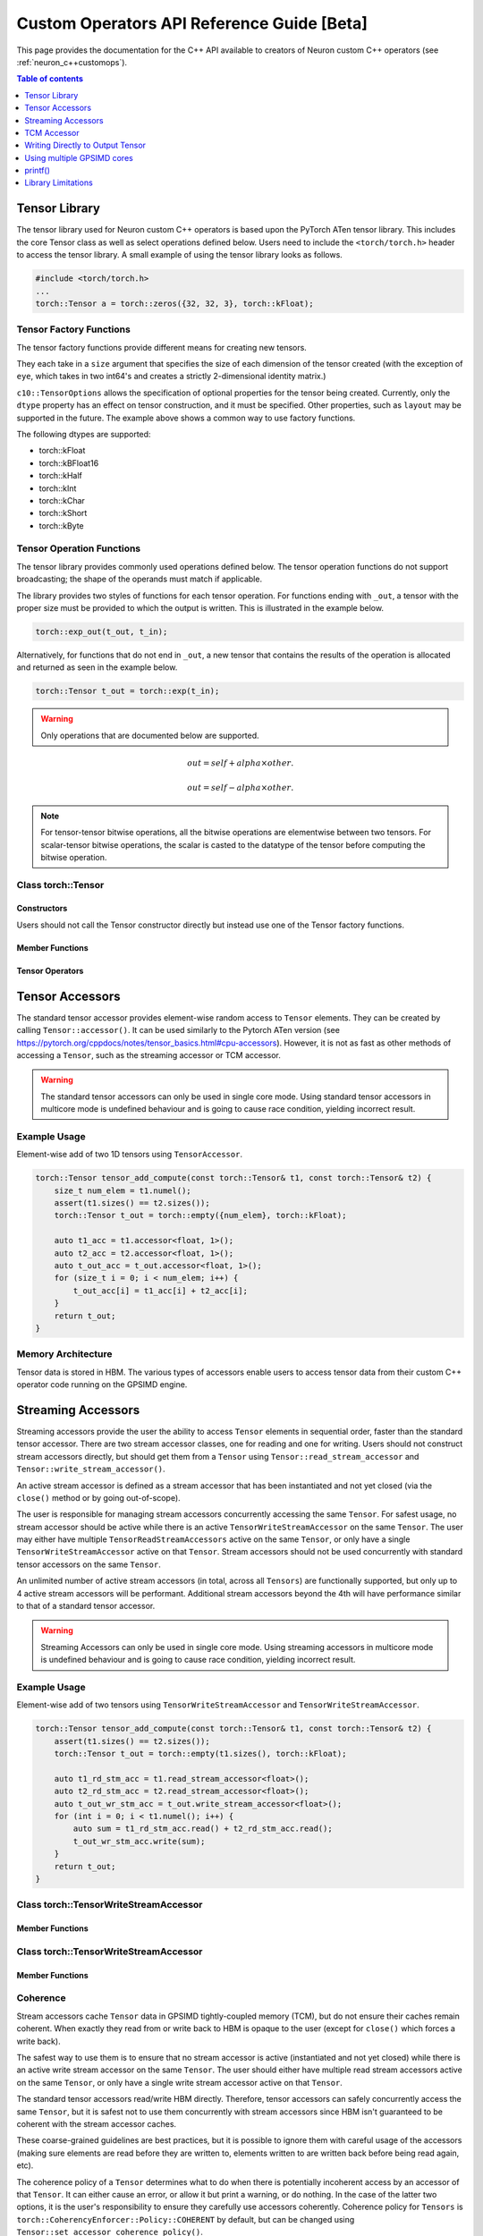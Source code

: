 .. _custom-ops-api-ref-guide:

Custom Operators API Reference Guide [Beta]
============================================

This page provides the documentation for the C++ API available to creators of Neuron custom C++ operators (see :ref:`neuron_c++customops`).

.. contents:: Table of contents
   :local:
   :depth: 1


Tensor Library
--------------

The tensor library used for Neuron custom C++ operators is based upon the PyTorch ATen tensor library. This includes the core Tensor class as well as select operations defined below. Users need to include the ``<torch/torch.h>`` header to access the tensor library. A small example of using the tensor library looks as follows.

.. code-block:: c++

    #include <torch/torch.h>
    ...
    torch::Tensor a = torch::zeros({32, 32, 3}, torch::kFloat);

Tensor Factory Functions
^^^^^^^^^^^^^^^^^^^^^^^^

The tensor factory functions provide different means for creating new tensors.

They each take in a ``size`` argument that specifies the size of each dimension of the tensor created (with the exception of ``eye``, which takes in two int64's and creates a strictly 2-dimensional identity matrix.)

``c10::TensorOptions`` allows the specification of optional properties for the tensor being created. Currently, only the ``dtype`` property has an effect on tensor construction, and it must be specified. Other properties, such as ``layout`` may be supported in the future.
The example above shows a common way to use factory functions.

The following dtypes are supported:

* torch::kFloat
* torch::kBFloat16
* torch::kHalf
* torch::kInt
* torch::kChar
* torch::kShort
* torch::kByte

.. cpp:function:: torch::Tensor empty(torch::IntArrayRef size, c10::TensorOptions options)

    Creates a tensor filled with uninitialized data, with the specified size and options. Slightly faster than other factory functions since it skips writing data to the tensor.

.. cpp:function:: torch::Tensor full(torch::IntArrayRef size, const Scalar & fill_value, c10::TensorOptions options)

    Creates a tensor filled with the specified ``fill_value``, with the specified size and options.

.. cpp:function:: torch::Tensor zeros(torch::IntArrayRef size, c10::TensorOptions options)

    Creates a tensor filled with zeros, with the specified size and options.

.. cpp:function:: torch::Tensor ones(torch::IntArrayRef size, c10::TensorOptions options)

    Creates a tensor filled with ones, with the specified size and options.

.. cpp:function:: torch::Tensor eye(int64_t n, int64_t m, c10::TensorOptions options)

    Creates a 2-D tensor with ones on the diagonal and zeros elsewhere.

Tensor Operation Functions
^^^^^^^^^^^^^^^^^^^^^^^^^^^

The tensor library provides commonly used operations defined below. The tensor operation functions do not support broadcasting; the shape of the operands must match if applicable. 

The library provides two styles of functions for each tensor operation. For functions ending with ``_out``, a tensor with the proper size must be provided to which the output is written. This is illustrated in the example below.

.. code-block:: c++

    torch::exp_out(t_out, t_in);

Alternatively, for functions that do not end in ``_out``, a new tensor that contains the results of the operation is allocated and returned as seen in the example below.

.. code-block:: c++

    torch::Tensor t_out = torch::exp(t_in);

.. warning:: 
    Only operations that are documented below are supported.

.. cpp:function:: torch::Tensor& abs_out(torch::Tensor &result, torch::Tensor &self)
.. cpp:function:: torch::Tensor abs(torch::Tensor& self)

    Computes the absolute value of each element in ``self``.

.. cpp:function:: torch::Tensor& ceil_out(torch::Tensor &result, torch::Tensor &self)
.. cpp:function:: torch::Tensor ceil(torch::Tensor &self)

    Computes the ceiling of the elements of ``self``, the smallest integer greater than or equal to each element.

.. cpp:function:: torch::Tensor& floor_out(torch::Tensor& result, torch::Tensor &self)
.. cpp:function:: torch::Tensor floor(torch::Tensor &self)

    Computes the floor of the elements of ``self``, the largest integer less than or equal to each element.

.. cpp:function:: torch::Tensor& sin_out(torch::Tensor& result, torch::Tensor& self)
.. cpp:function:: torch::Tensor sin(torch::Tensor& self)

    Computes the sine value of the elements of ``self``.

.. cpp:function:: torch::Tensor& cos_out(torch::Tensor& result, torch::Tensor& self)
.. cpp:function:: torch::Tensor cos(torch::Tensor& self)

    Computes the cosine value of the elements of ``self``.

.. cpp:function:: torch::Tensor& tan_out(torch::Tensor& result, torch::Tensor& self)
.. cpp:function:: torch::Tensor tan(torch::Tensor& self)

    Computes the tangent value of the elements of ``self``.

.. cpp:function:: torch::Tensor& log_out(torch::Tensor& result, torch::Tensor& self)
.. cpp:function:: torch::Tensor log(torch::Tensor& self)

    Computes the natural logarithm of the elements of ``self``.

.. cpp:function:: torch::Tensor& log2_out(torch::Tensor& result, torch::Tensor& self)
.. cpp:function:: torch::Tensor log2(torch::Tensor& self)

    Computes the base-2 logarithm of the elements of ``self``.

.. cpp:function:: torch::Tensor& log10_out(torch::Tensor& result, torch::Tensor& self)
.. cpp:function:: torch::Tensor log10(torch::Tensor& self)

    Computes the base-10 logarithm of the elements of ``self``.

.. cpp:function:: torch::Tensor& exp_out(torch::Tensor& result, torch::Tensor& self)
.. cpp:function:: torch::Tensor exp(torch::Tensor& self)

    Computes the exponential of the elements of ``self``.

.. cpp:function:: torch::Tensor& pow_out(torch::Tensor& result, const torch::Tensor& self, const torch::Scalar & exponent)
.. cpp:function:: torch::Tensor& pow_out(torch::Tensor& result, const torch::Scalar& self, const torch::Tensor & exponent)
.. cpp:function:: torch::Tensor& pow_out(torch::Tensor& result, const torch::Tensor& self, const torch::Tensor & exponent)
.. cpp:function:: torch::Tensor pow(const torch::Tensor& self, const torch::Scalar & exponent)
.. cpp:function:: torch::Tensor pow(const torch::Scalar& self, const torch::Tensor & exponent)
.. cpp:function:: torch::Tensor pow(const torch::Tensor& self, const torch::Tensor & exponent)

    Takes the power of each element in ``self`` with ``exponent``. 

.. cpp:function:: torch::Tensor& clamp_out(torch::Tensor& result, const torch::Tensor& self, const torch::Scalar& minval, const torch::Scalar& maxval)
.. cpp:function:: torch::Tensor clamp(const torch::Tensor& self, const torch::Scalar& minval, const torch::Scalar& maxval)

    Clamps all elements in ``self`` into the range ``[minval, maxval]``.

.. cpp:function:: torch::Tensor& add_out(torch::Tensor& result, const torch::Tensor& self, const torch::Scalar &other, const torch::Scalar& alpha=1)
.. cpp:function:: torch::Tensor& add_out(torch::Tensor& result, const torch::Tensor& self, const torch::Tensor& other, const torch::Scalar& alpha=1)
.. cpp:function:: torch::Tensor add(const torch::Tensor& self, const torch::Scalar &other, const torch::Scalar& alpha=1)
.. cpp:function:: torch::Tensor add(const torch::Tensor& self, const torch::Tensor &other, const torch::Scalar& alpha=1)

    Adds ``other``, scaled by ``alpha``, to ``input``,
.. math:: 
    out = self + alpha \times other.

.. cpp:function:: torch::Tensor& sub_out(torch::Tensor& result, const torch::Tensor& self, const torch::Scalar &other, const torch::Scalar& alpha=1)
.. cpp:function:: torch::Tensor& sub_out(torch::Tensor& result, const torch::Tensor& self, const torch::Tensor& other, const torch::Scalar& alpha=1)
.. cpp:function:: torch::Tensor sub(const torch::Tensor& self, const torch::Tensor &other, const torch::Scalar& alpha=1)
.. cpp:function:: torch::Tensor sub(const torch::Tensor& self, const torch::Scalar& other, const torch::Scalar& alpha=1)

    Subtracts ``other``, scaled by ``alpha``, to ``input``,
.. math:: 
    out = self - alpha \times other.

.. cpp:function:: torch::Tensor& mul_out(torch::Tensor& result, const torch::Tensor& self, const torch::Scalar &other)
.. cpp:function:: torch::Tensor& mul_out(torch::Tensor& result, const torch::Tensor& self, const torch::Tensor& other)
.. cpp:function:: torch::Tensor mul(const torch::Tensor& self, const torch::Scalar &other)
.. cpp:function:: torch::Tensor mul(const torch::Tensor& self, const torch::Tensor &other)

    Multiplies ``self`` by ``other``.

.. cpp:function:: torch::Tensor& div_out(torch::Tensor& result, const torch::Tensor& self, const torch::Scalar &other)
.. cpp:function:: torch::Tensor& div_out(torch::Tensor& result, const torch::Tensor& self, const torch::Tensor& other)
.. cpp:function:: torch::Tensor div(const torch::Tensor& self, const torch::Scalar &other)
.. cpp:function:: torch::Tensor div(const torch::Tensor& self, const torch::Tensor &other)

    Divides ``self`` by ``other``.

.. note:: 
   For tensor-tensor bitwise operations, all the bitwise operations are elementwise between two tensors. For scalar-tensor bitwise operations, the scalar is casted to the datatype of the tensor before computing the bitwise operation.

.. cpp:function:: torch::Tensor& bitwise_and_out(torch::Tensor& result, const torch::Tensor& self, const torch::Tensor& other)
.. cpp:function:: torch::Tensor& bitwise_and_out(torch::Tensor& result, const torch::Tensor& self, const torch::Scalar& other)
.. cpp:function:: torch::Tensor& bitwise_and_out(torch::Tensor& result, const torch::Scalar& self, const torch::Tensor& other)
.. cpp:function:: torch::Tensor bitwise_and(const torch::Tensor& self, const torch::Tensor& other)
.. cpp:function:: torch::Tensor bitwise_and(const torch::Tensor& self, const torch::Scalar& other)
.. cpp:function:: torch::Tensor bitwise_and(const torch::Scalar& self, const torch::Tensor& other)

    Computes the bitwise AND of ``self`` and ``other``. The input tensors must be of integral types.

.. cpp:function:: torch::Tensor& bitwise_or_out(torch::Tensor& result, const torch::Tensor& self, const torch::Tensor& other)
.. cpp:function:: torch::Tensor& bitwise_or_out(torch::Tensor& result, const torch::Tensor& self, const torch::Scalar& other)
.. cpp:function:: torch::Tensor& bitwise_or_out(torch::Tensor& result, const torch::Scalar& self, const torch::Tensor& other)
.. cpp:function:: torch::Tensor bitwise_or(const torch::Tensor& self, const torch::Tensor& other)
.. cpp:function:: torch::Tensor bitwise_or(const torch::Tensor& self, const torch::Scalar& other)
.. cpp:function:: torch::Tensor bitwise_or(const torch::Scalar& self, const torch::Tensor& other)

    Computes the bitwise OR of ``self`` and ``other``. The input tensors must be of integral types.

.. cpp:function:: torch::Tensor& bitwise_not_out(torch::Tensor& result, const torch::Tensor& self)
.. cpp:function:: torch::Tensor bitwise_not(torch::Tensor& result, const torch::Tensor& self)  

    Computes the bitwise NOT of ``self``. The input tensor must be of integral types. 

Class torch::Tensor
^^^^^^^^^^^^^^^^^^^

Constructors
""""""""""""

Users should not call the Tensor constructor directly but instead use one of the Tensor factory functions.

Member Functions
""""""""""""""""

.. cpp:function:: template<typename T, size_t N> TensorAccessor<T,N,true> accessor() const&

    Return a ``TensorAccessor`` for element-wise random access of a Tensor's elements. Scalar type and dimension template parameters must be specified. This const-qualified overload returns a read-only ``TensorAccessor``, preventing the user from writing to Tensor elements. See the Tensor Accessors section below for more details.

.. cpp:function::  template<typename T, size_t N> TensorAccessor<T,N,false> accessor() &

    Return a ``TensorAccessor`` for element-wise random access of a Tensor's elements. Scalar type and dimension template parameters must be specified. This non-const-qualified overload returns a ``TensorAccessor`` that can be used to both read and write to Tensor elements. See the Tensor Accessors section below for more details.

.. cpp:function:: template<typename T> TensorReadStreamAccessor<T> read_stream_accessor() const&

    Opens a streaming accessor for read on a tensor. Template parameter ``T`` is the scalar type of the tensor data. See Streaming Accessors section below for more details.

.. cpp:function:: template<typename T> TensorWriteStreamAccessor<T> write_stream_accessor() &

    Opens a streaming accessor for write on a tensor. Template parameter ``T`` is the scalar type of the tensor data. See Streaming Accessors section below for more details.

.. cpp:function:: CoherencyEnforcer::Policy get_accessor_coherence_policy() const

    Get the Tensor accessor coherence policy. See Coherence section below for more details.

.. cpp:function:: void set_accessor_coherence_policy(CoherencyEnforcer::Policy policy) const

    Set the Tensor accessor coherence policy. See Coherence section below for more details.

.. cpp:function:: TensorTcmAccessor<true> tcm_accessor() const&

    Opens a TCM accessor on a tensor. This const-qualified overload returns a read-only ``TensorTcmAccessor``, preventing the user from writing to Tensor elements. See TCM Accessor section below for more details.

.. cpp:function:: TensorTcmAccessor<false> tcm_accessor() &

    Opens a TCM accessor on a tensor. This non-const-qualified overload returns a ``TensorTcmAccessor`` that can be used to both read and write to Tensor elements. See TCM Accessor section below for more details.

.. cpp:function:: torch::Tensor& fill_(const torch::Scalar & value) const
    
    Fill a tensor with the specified value.

Tensor Operators
""""""""""""""""

.. cpp:function:: Tensor& operator=(const Tensor &x) &
.. cpp:function:: Tensor& operator=(Tensor &&x) &

    Assignment operators

Tensor Accessors
----------------

The standard tensor accessor provides element-wise random access to ``Tensor`` elements. They can be created by calling ``Tensor::accessor()``. It can be used similarly to the Pytorch ATen version (see https://pytorch.org/cppdocs/notes/tensor_basics.html#cpu-accessors). However, it is not as fast as other methods of accessing a ``Tensor``, such as the streaming accessor or TCM accessor.

.. warning::
    The standard tensor accessors can only be used in single core mode. Using standard tensor accessors in multicore mode is undefined behaviour and is going to cause race condition, yielding incorrect result.

Example Usage
^^^^^^^^^^^^^

Element-wise add of two 1D tensors using ``TensorAccessor``.

.. code-block:: c++

    torch::Tensor tensor_add_compute(const torch::Tensor& t1, const torch::Tensor& t2) {
        size_t num_elem = t1.numel();
        assert(t1.sizes() == t2.sizes());
        torch::Tensor t_out = torch::empty({num_elem}, torch::kFloat);

        auto t1_acc = t1.accessor<float, 1>();
        auto t2_acc = t2.accessor<float, 1>();
        auto t_out_acc = t_out.accessor<float, 1>();
        for (size_t i = 0; i < num_elem; i++) {
            t_out_acc[i] = t1_acc[i] + t2_acc[i];
        }
        return t_out;
    }

.. _custom-ops-ref-guide-mem-arch:

Memory Architecture
^^^^^^^^^^^^^^^^^^^

Tensor data is stored in HBM. The various types of accessors enable users to access tensor data from their custom C++ operator code running on the GPSIMD engine.

.. image:: /neuron-customops/images/ncorev2_gpsimd_memory.png
    :width: 600

Streaming Accessors
-------------------

Streaming accessors provide the user the ability to access ``Tensor`` elements in sequential order, faster than the standard tensor accessor. There are two stream accessor classes, one for reading and one for writing. Users should not construct stream accessors directly, but should get them from a ``Tensor`` using ``Tensor::read_stream_accessor`` and ``Tensor::write_stream_accessor()``.

An active stream accessor is defined as a stream accessor that has been instantiated and not yet closed (via the ``close()`` method or by going out-of-scope).

The user is responsible for managing stream accessors concurrently accessing the same ``Tensor``. For safest usage, no stream accessor should be active while there is an active ``TensorWriteStreamAccessor`` on the same ``Tensor``. The user may either have multiple ``TensorReadStreamAccessors`` active on the same ``Tensor``, or only have a single ``TensorWriteStreamAccessor`` active on that ``Tensor``. Stream accessors should not be used concurrently with standard tensor accessors on the same ``Tensor``.

An unlimited number of active stream accessors (in total, across all ``Tensors``) are functionally supported, but only up to 4 active stream accessors will be performant. Additional stream accessors beyond the 4th will have performance similar to that of a standard tensor accessor.

.. warning::
    Streaming Accessors can only be used in single core mode. Using streaming accessors in multicore mode is undefined behaviour and is going to cause race condition, yielding incorrect result.

Example Usage
^^^^^^^^^^^^^

Element-wise add of two tensors using ``TensorWriteStreamAccessor`` and ``TensorWriteStreamAccessor``.

.. code-block:: c++

    torch::Tensor tensor_add_compute(const torch::Tensor& t1, const torch::Tensor& t2) {
        assert(t1.sizes() == t2.sizes());
        torch::Tensor t_out = torch::empty(t1.sizes(), torch::kFloat);

        auto t1_rd_stm_acc = t1.read_stream_accessor<float>();
        auto t2_rd_stm_acc = t2.read_stream_accessor<float>();
        auto t_out_wr_stm_acc = t_out.write_stream_accessor<float>();
        for (int i = 0; i < t1.numel(); i++) {
            auto sum = t1_rd_stm_acc.read() + t2_rd_stm_acc.read();
            t_out_wr_stm_acc.write(sum);
        }
        return t_out;
    }

Class torch::TensorWriteStreamAccessor
^^^^^^^^^^^^^^^^^^^^^^^^^^^^^^^^^^^^^^

.. cpp:class:: template<typename T> class TensorReadStreamAccessor

    The class template parameter ``T`` is the scalar type of the tensor data.

Member Functions
""""""""""""""""

.. cpp:function:: T read()

    Reads from next element in the stream. User is responsible for knowing when to stop reading from ``TensorReadStreamAccessor``. Reading past the end of the stream or on a closed stream results in undefined behaviour.

.. cpp:function:: int close()

    Closes stream. Do not read from the stream after calling ``close()``.

Class torch::TensorWriteStreamAccessor
^^^^^^^^^^^^^^^^^^^^^^^^^^^^^^^^^^^^^^

.. cpp:class:: template<typename T> class torch::TensorWriteStreamAccessor

    The class template parameter ``T`` is the scalar type of the tensor data.

Member Functions
""""""""""""""""

.. cpp:function:: void write(T value)

    Writes to next element in the stream. Written value is not guaranteed to be written back to the Tensor's memory until the ``TensorWriteStreamAccessor`` goes out of scope, or the user explicitly calls ``close()``. User is responsible for knowing when to stop writing to a stream accessor. Writing past the end of the stream or on a closed stream results in undefined behaviour.

.. cpp:function:: int close()

    Closes stream. Flushes write data to the ``Tensor``'s memory. Do not write to the stream after calling ``close()``.

Coherence
^^^^^^^^^

Stream accessors cache ``Tensor`` data in GPSIMD tightly-coupled memory (TCM), but do not ensure their caches remain coherent. When exactly they read from or write back to HBM is opaque to the user (except for ``close()`` which forces a write back).

The safest way to use them is to ensure that no stream accessor is active (instantiated and not yet closed) while there is an active write stream accessor on the same ``Tensor``. The user should either have multiple read stream accessors active on the same ``Tensor``, or only have a single write stream accessor active on that ``Tensor``.

The standard tensor accessors read/write HBM directly. Therefore, tensor accessors can safely concurrently access the same ``Tensor``, but it is safest not to use them concurrently with stream accessors since HBM isn't guaranteed to be coherent with the stream accessor caches.

These coarse-grained guidelines are best practices, but it is possible to ignore them with careful usage of the accessors (making sure elements are read before they are written to, elements written to are written back before being read again, etc).

The coherence policy of a ``Tensor`` determines what to do when there is potentially incoherent access by an accessor of that ``Tensor``. It can either cause an error, or allow it but print a warning, or do nothing. In the case of the latter two options, it is the user's responsibility to ensure they carefully use accessors coherently. Coherence policy for ``Tensors`` is ``torch::CoherencyEnforcer::Policy::COHERENT`` by default, but can be changed using ``Tensor::set_accessor_coherence_policy()``.

.. code-block:: c++

    // class torch::CoherencyEnforcer
    enum Policy {
        // Enforce a resource is acquired in a way that guarantees coherence
        // Causes an error if it encounters potentially incoherent access
        COHERENT,

        // Allows potentially incoherent access, but will print a warning
        INCOHERENT_VERBOSE,

        // Allows potentially incoherent access, no error or warnings
        INCOHERENT_QUIET
    };

TCM Accessor
------------

TCM accessors provide the fastest read and write performance. TCM accessors allow the user to manually manage copying data between larger, but slower-access HBM to faster GPSIMD tightly-coupled memory (TCM). It may be beneficial to see the diagram under :ref:`custom-ops-ref-guide-mem-arch`. Create a ``TensorTcmAccessor`` from a ``Tensor`` by calling ``Tensor::tcm_accessor()``. Users can allocate and free TCM memory using ``tcm_malloc()`` and ``tcm_free()``. Users have access to a 16KB pool of TCM memory. Note the streaming accessors also allocate from this pool (4KB each). TCM accessors do not do any coherence checks.

.. note:: 
    See :ref:`neuronx-customop-mlp-perf` for a tutorial on how to use TCM accessors. 

Example Usage
^^^^^^^^^^^^^

Element-wise negate of a tensor using ``TensorTcmAccessor``.

.. code-block:: c++

    torch::Tensor tensor_negate_compute(const torch::Tensor& t_in) {
        size_t num_elem = t_in.numel();
        torch::Tensor t_out = torch::empty(t_in.sizes(), torch::kFloat);

        static constexpr size_t buffer_size = 1024;
        float *tcm_buffer = (float *)torch::neuron::tcm_malloc(sizeof(float) * buffer_size);

        if (tcm_buffer != nullptr) {
            // tcm_malloc allocated successfully, use TensorTcmAccessor
            auto t_in_tcm_acc = t_in.tcm_accessor();
            auto t_out_tcm_acc = t_out.tcm_accessor();
            for (size_t i = 0; i < num_elem; i += buffer_size) {
                size_t remaining_elem = num_elem - i;
                size_t copy_size = (remaining_elem > buffer_size) ? buffer_size : remaining_elem;

                t_in_tcm_acc.tensor_to_tcm<float>(tcm_buffer, i, copy_size);
                for (size_t j = 0; j < copy_size; j++) {
                    tcm_buffer[j] *= -1;
                }
                t_out_tcm_acc.tcm_to_tensor<float>(tcm_buffer, i, copy_size);
            }

            torch::neuron::tcm_free(tcm_buffer);
        } else {
            // Handle not enough memory...
        }

        return t_out;
    }

TCM Management Functions
^^^^^^^^^^^^^^^^^^^^^^^^

.. cpp:function:: void * torch::neuron::tcm_malloc(size_t nbytes)

    Allocate ``nbytes`` bytes of memory from TCM and return pointer to this memory. Upon failure, returns null.

.. cpp:function:: void torch::neuron::tcm_free(void * ptr)

    Free memory that was allocated by ``tcm_malloc()``. Undefined behaviour if ``ptr`` was not returned from a previous call to ``tcm_malloc()``.

Class torch::TensorTcmAccessor
^^^^^^^^^^^^^^^^^^^^^^^^^^^^^^

.. cpp:class:: template<bool read_only> class torch::TensorTcmAccessor

    The ``read_only`` template parameter controls whether or not you can write to the accessor's ``Tensor``. A ``const Tensor`` will return a read-only ``TensorTcmAccessor`` from ``Tensor::tcm_accessor()``.

Member Functions
""""""""""""""""

.. cpp:function:: template<typename T> void tensor_to_tcm(T * tcm_ptr, size_t tensor_offset, size_t num_elem)

    Copy ``num_elem`` elements from the accessor's ``Tensor`` starting at the index ``tensor_offset`` to a TCM buffer starting at ``tcm_ptr``. Tensor indexing is performed as if the tensor was flattened. Template parameter ``T`` is the scalar type of the tensor data. The TCM buffer's size should be at least ``sizeof(T) * num_elem`` bytes.

.. cpp:function:: template<typename T> void tcm_to_tensor(T * tcm_ptr, size_t tensor_offset, size_t num_elem)

    Copy ``num_elem`` elements from a TCM buffer starting at ``tcm_ptr`` to the accessor's ``Tensor`` starting at the index ``tensor_offset``. Tensor indexing is performed as if the tensor was flattened. The TCM buffer's size should be at least ``sizeof(T) * num_elem`` bytes.


Writing Directly to Output Tensor
---------------------------------

.. cpp:function:: torch::Tensor get_dst_tensor()

    Returns a reference to the Custom C++ operator output tensor (return value). If this method is called, it is assumed that data will be written to this output tensor, and the tensor returned from the C++ operator will be ignored. Using this method will improve performance by avoiding additional copying of the return value. See example below for function usage.

    .. code-block:: c++
        :emphasize-lines: 4, 12
        
        // Example of write to get_dst_tensor()
        torch::Tensor example_kernel(const torch::Tensor& t_in) {
            size_t num_elem = t_in.numel();
            torch::Tensor t_out = get_dst_tensor();
            auto t_out_tcm_acc = t_out.tcm_accessor();

            float *tcm_buffer = (float *)torch::neuron::tcm_malloc(sizeof(float) * buffer_size);
            
            // Populate tcm_buffer with results
            ...
            // Write to t_out throught tcm_accessor
            t_out_acc.tcm_to_tensor<float>(tcm_buffer, offset, copy_size);
            
            ...
        }

Using multiple GPSIMD cores
---------------------------

.. note:: 
    See :ref:`neuronx-customop-mlp-perf` for a tutorial on how to use multiple GPSIMD cores to execute the Custom C++ Operator

By default, Custom C++ operators target a single core of the GPSIMD-Engine. Performance of Custom C++ operators can be improved by targeting multiple cores. To enable usage of multiple GPSIMD cores, ``multicore=True`` should be passed to ``custom_op.load()``.

.. code-block:: python
    :emphasize-lines: 6

    custom_op.load(
        name=name,
        compute_srcs=compute_srcs,
        shape_srcs=shape_srcs,
        build_directory=os.getcwd(),
        multicore=True
    )

Each GPSIMD core executes the same kernel function. The user can control the execution on each core by conditioning the Custom C++ operator logic on the core id (obtained via ``get_cpu_id()`` API). This is illustrated in the example below.

.. warning::
    In multicore mode, tensors can only be accessed through TCM accessors. Using regular tensor accessors and streaming accessors are going to yield incorrect result.

The following functions are defined in ``neuron/neuron-utils.hpp``

.. cpp:function:: uint32_t get_cpu_id()

    Return the id of the core that the Custom C++ operator is executing on, id is in range ``[0, get_cpu_count())``

.. cpp:function:: uint32_t get_cpu_count()

    Return the total number of available GPSIMD cores.

.. code-block:: c++
    :emphasize-lines: 5, 6, 15

    torch::Tensor example_kernel(const torch::Tensor& t_in) {
        size_t num_elem = t_in.numel();
        torch::Tensor t_out = get_dst_tensor();

        uint32_t cpu_id = get_cpu_id();
        uint32_t cpu_count = get_cpu_count();

        uint32_t partition = num_elem / cpu_count;

        float *tcm_buffer = (float *)torch::neuron::tcm_malloc(sizeof(float) * buffer_size);
        // Populate tcm_buffer with desired results
        ...

        // Write to t_out with a offset computed from cpu_id and cpu_count
        t_out_tcm_acc.tcm_to_tensor<float>(tcm_buffer, partition*cpu_id, copy_size);

        ...
    }

Return Value Handling
^^^^^^^^^^^^^^^^^^^^^

When using multiple GPSIMD cores, the ``get_dst_tensor()`` API must be used to write the return value of the Custom C++ operators. Data not written to the tensor reference returned by ``get_dst_tensor()``, or not invoking ``get_dst_tensor()`` will result in undefined behavior. The user is responsible for writing the appropriate portion of the output reference tensor from a given GPSIMD core. Since there is no synchronization between GPSIMD cores, it is advised that each GPSIMD core writes to a mutually exclusive partition of the output reference tensor.

printf()
--------------

Custom C++ operators support the use of C++'s ``printf()`` to send information to the host's terminal. Using ``printf()`` is the recommended approach to functional debug. With it, the programmer can check the value of inputs, outputs, intermediate values, and control flow within their operator.

Usage
^^^^^

To use ``printf()`` within a Custom C++ operator, the programmer must set the following environment variables before running their model in order to receive the messages printed by their operator:

.. list-table:: Environment Variables
   :widths: 50 200 20 200 200
   :header-rows: 1



   * - Name
     - Description
     - Type
     - Value to Enable printf
     - Default Value
   * - ``NEURON_RT_LOG_LEVEL``
     - Runtime log verbose level
     - String
     - At least ``INFO``
     - See (:ref:`nrt-configuration`) for more options.
   * - ``NEURON_RT_GPSIMD_STDOUT_QUEUE_SIZE_BYTES``
     - Size of the printf output buffer, in bytes
     - Integer
     - Any power of two that is equal to or less than ``131072`` (128KB)
     - Recommend setting a value of ``131072`` to maximize the size of printf's buffer. Setting a value of 0 disables printf.

Within a Custom C++ operator, ``printf()`` can be used as normal from within a C++ program. For more information, consult a reference such as (https://cplusplus.com/reference/cstdio/printf/)

Example
^^^^^^^

.. code-block:: c++

    #include <torch/torch.h>
    #include <stdio.h> // Contains printf()

    torch::Tensor tensor_negate_compute(const torch::Tensor& t_in) {
        size_t num_elem = t_in.numel();
        torch::Tensor t_out = torch::zeros({num_elem}, torch::kFloat);

        auto t_in_acc = t_in.accessor<float, 1>();
        auto t_out_acc = t_out.accessor<float, 1>();
        for (size_t i = 0; i < num_elem; i++) {
            float tmp = -1 * t_in_acc[i];
            printf("Assigning element %d to a value of %f\n", i, tmp);
            t_out_acc[i] = tmp;
        }
        return t_out;
    }

Print statements then appear on the host's terminal with a header message prepended:

::

    2023-Jan-26 00:25:02.0183  4057:4131   INFO  TDRV:pool_stdio_queue_consume_all_entries    Printing stdout from GPSIMD:
    Assigning element 0 to a value of -1.000000
    Assigning element 1 to a value of -2.000000
    Assigning element 2 to a value of -3.000000
    Assigning element 3 to a value of -4.000000
    Assigning element 4 to a value of -5.000000
    Assigning element 5 to a value of -6.000000
    Assigning element 6 to a value of -7.000000
    Assigning element 7 to a value of -8.000000


Limitations
^^^^^^^^^^^

* Performance: using ``printf()`` significantly degrades the operator's performance.

  * The programmer can disable it by unsetting ``NEURON_RT_GPSIMD_STDOUT_QUEUE_SIZE_BYTES`` or setting it to 0.

    * We recommend that you disable ``printf()`` if you are running the model in a performance-sensitive context.

  * To maximize performance, remove calls to ``printf()`` from within the operator.

    * Even if ``printf()`` is disabled, calling the function incurs overhead.
* Buffer size: output from ``printf()`` is buffered during model execution and read by the Neuron runtime after execution.

  * The model can still execute successfully if you overflow the buffer.
  * Overflowing the buffer causes the oldest data in the buffer to be overwritten.
* Print statements are processed and printed to the host's terminal at the end of model execution, not in real time.
* ``printf()`` is only supported in single core mode, or on GPSIMD core 0 only when using multiple GPSIMD cores.

Library Limitations
-------------------

* Tensors passed into and returned from CustomOp functions can either have up to 8 dimensions where the maximum size of each dimension is 65535, or up to 4 dimensions where the maximum size of each dimension is 4294967295.
* When using multiple GPSIMD cores, only ``TensorTcmAccessor`` is supported. Usage of other accessors results in undefined behaviour.
* Each model can only have one CustomOp library, and the library can have 10 functions registered. For more information on function registration in PyTorch, see `Implementing an operator in C++` in the :ref:`feature-custom-operators-devguide`.

  * However, models using ``torch.sort`` cannot have any CustomOps.
